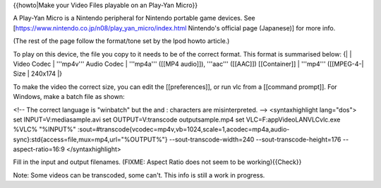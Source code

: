 {{howto|Make your Video Files playable on an Play-Yan Micro}}

A Play-Yan Micro is a Nintendo peripheral for Nintendo portable game
devices. See [https://www.nintendo.co.jp/n08/play_yan_micro/index.html
Nintendo's official page (Japanese)] for more info.

(The rest of the page follow the format/tone set by the Ipod howto
article.)

To play on this device, the file you copy to it needs to be of the
correct format. This format is summarised below: {\| \| Video Codec \|
'''mp4v''' Audio Codec \| '''mp4a''' ([[MP4 audio]]), '''aac'''
([[AAC]]) [[Container]] \| '''mp4''' ([[MPEG-4-\| Size \| 240x174 \|}

To make the video the correct size, you can edit the [[preferences]], or
run vlc from a [[command prompt]]. For Windows, make a batch file as
shown:

<!-- The correct language is "winbatch" but the and : characters are
misinterpreted. --> <syntaxhighlight lang="dos"> set
INPUT=V:mediasample.avi set OUTPUT=V:transcode outputsample.mp4 set
VLC=F:appVideoLANVLCvlc.exe %VLC% "%INPUT%"
:sout=#transcode{vcodec=mp4v,vb=1024,scale=1,acodec=mp4a,audio-sync}:std{access=file,mux=mp4,url="%OUTPUT%"}
--sout-transcode-width=240 --sout-transcode-height=176
--aspect-ratio=16:9 </syntaxhighlight>

Fill in the input and output filenames. (FIXME: Aspect Ratio does not
seem to be working){{Check}}

Note: Some videos can be transcoded, some can't. This info is still a
work in progress.
